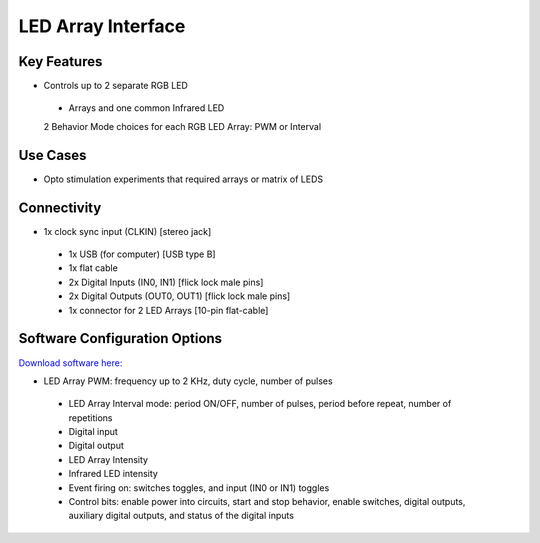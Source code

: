 .. _LEDArrayInterface:

*************************************************
LED Array Interface
*************************************************

.. raw:: html

      <div class="row">
        <div class="col-lg-6 col-md-6 col-sm-12 col-xs-12 d-flex">
          <div class="card card-body border-light" >
            <div class="deviceDescription">Controlling LED arrays that require more power. Ideally for optostimulation experiments.
            </div>
          </div>
        </div>

        <div class="col-lg-6 col-md-6 col-sm-12 col-xs-12 d-flex">
          <div class="card border-light" style = "text-align: center">
            <img class="card-img-top" src="../../_static/images/devices/LEDArrayInterface.png" alt = "Photo of device LED Array Interface" style="margin: 0 auto; width: 75%">
                    <a href="REPOLINK">
        <button class = "button repo">
        <i class="fab fa-github"></i> Design Files
        </button>
        </a>

            
          </div>
        </div>
      </div>

      <div class="deviceFeatures">

Key Features
******************************************
- Controls up to 2 separate RGB LED 
 - Arrays and one common Infrared LED
 2 Behavior Mode choices for each RGB LED Array: PWM or Interval

Use Cases
******************************************
- Opto stimulation experiments that required arrays or matrix of LEDS

Connectivity
******************************************
- 1x clock sync input (CLKIN) [stereo jack]
 - 1x USB (for computer) [USB type B]
 - 1x flat cable
 - 2x Digital Inputs (IN0, IN1) [flick lock male pins]
 - 2x Digital Outputs (OUT0, OUT1) [flick lock male pins]
 - 1x connector for 2 LED Arrays [10-pin flat-cable]

Software Configuration Options
******************************************
`Download software here: <https://bitbucket.org/fchampalimaud/downloads/downloads/Harp%20Load%20Cells%20v1.1.0.zip>`_

- LED Array PWM: frequency up to 2 KHz, duty cycle, number of pulses
 - LED Array Interval mode: period ON/OFF, number of pulses, period before repeat, number of repetitions
 - Digital input 
 - Digital output
 - LED Array Intensity
 - Infrared LED intensity
 - Event firing on: switches toggles, and input (IN0 or IN1) toggles
 - Control bits: enable power into circuits, start and stop behavior, enable switches, digital outputs, auxiliary digital outputs, and status of the digital inputs

.. raw:: html

    </div>
